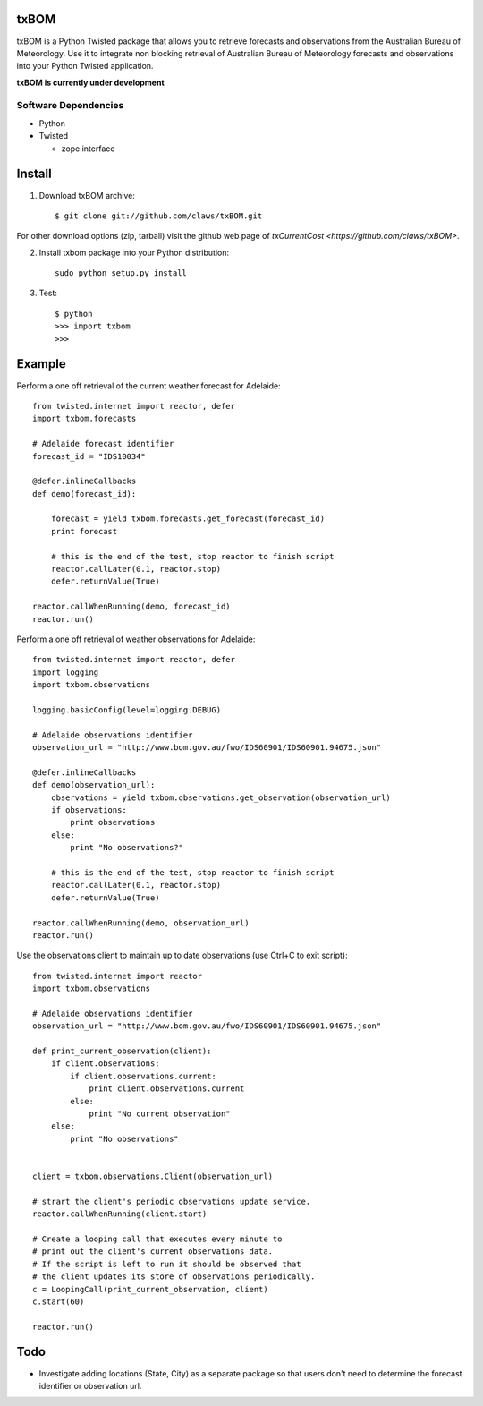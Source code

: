 txBOM
=============

txBOM is a Python Twisted package that allows you to retrieve forecasts and observations
from the Australian Bureau of Meteorology.
Use it to integrate non blocking retrieval of Australian Bureau of Meteorology forecasts
and observations into your Python Twisted application.

**txBOM is currently under development**

Software Dependencies
---------------------

* Python
* Twisted

  - zope.interface
  

Install
=======

1. Download txBOM archive::

    $ git clone git://github.com/claws/txBOM.git
    
For other download options (zip, tarball) visit the github web page of `txCurrentCost <https://github.com/claws/txBOM>`.

2. Install txbom package into your Python distribution::
  
    sudo python setup.py install
    
3. Test::

    $ python
    >>> import txbom
    >>>


Example
=======

Perform a one off retrieval of the current weather forecast for Adelaide::

    from twisted.internet import reactor, defer
    import txbom.forecasts

    # Adelaide forecast identifier
    forecast_id = "IDS10034"
   
    @defer.inlineCallbacks
    def demo(forecast_id):
        
        forecast = yield txbom.forecasts.get_forecast(forecast_id)
        print forecast
        
        # this is the end of the test, stop reactor to finish script
        reactor.callLater(0.1, reactor.stop)
        defer.returnValue(True)
        
    reactor.callWhenRunning(demo, forecast_id)
    reactor.run()

 
Perform a one off retrieval of weather observations for Adelaide::

    from twisted.internet import reactor, defer
    import logging
    import txbom.observations

    logging.basicConfig(level=logging.DEBUG)

    # Adelaide observations identifier
    observation_url = "http://www.bom.gov.au/fwo/IDS60901/IDS60901.94675.json"

    @defer.inlineCallbacks
    def demo(observation_url):
        observations = yield txbom.observations.get_observation(observation_url)
        if observations:
            print observations
        else:
            print "No observations?"
        
        # this is the end of the test, stop reactor to finish script
        reactor.callLater(0.1, reactor.stop)
        defer.returnValue(True)

    reactor.callWhenRunning(demo, observation_url)
    reactor.run()


Use the observations client to maintain up to date observations (use Ctrl+C to exit script)::

    from twisted.internet import reactor
    import txbom.observations

    # Adelaide observations identifier
    observation_url = "http://www.bom.gov.au/fwo/IDS60901/IDS60901.94675.json"

    def print_current_observation(client):
        if client.observations:
            if client.observations.current:
                print client.observations.current
            else:
                print "No current observation"
        else:
            print "No observations"


    client = txbom.observations.Client(observation_url)

    # strart the client's periodic observations update service.
    reactor.callWhenRunning(client.start)

    # Create a looping call that executes every minute to 
    # print out the client's current observations data.
    # If the script is left to run it should be observed that
    # the client updates its store of observations periodically.
    c = LoopingCall(print_current_observation, client)
    c.start(60)

    reactor.run()
    

        
Todo
====

* Investigate adding locations (State, City) as a separate package so that users don't need to determine
  the forecast identifier or observation url.


